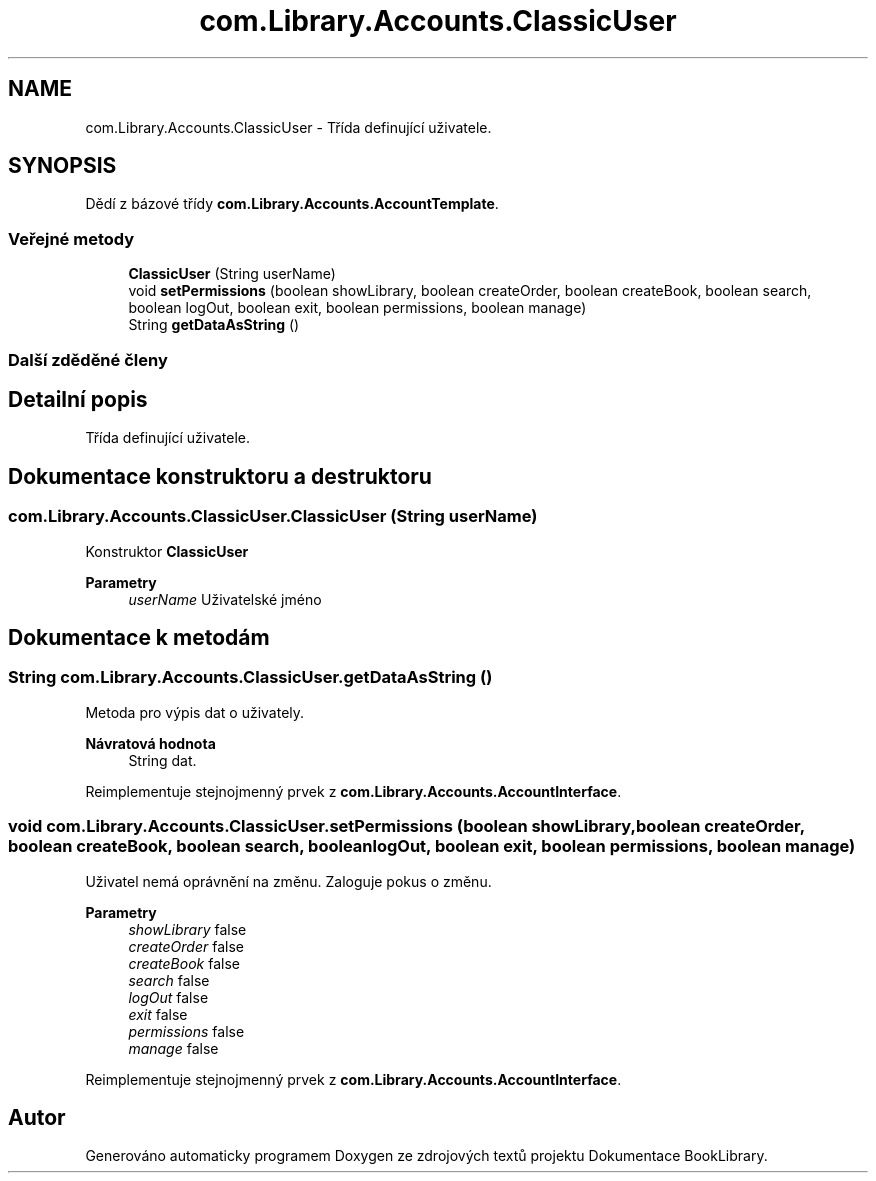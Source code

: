 .TH "com.Library.Accounts.ClassicUser" 3 "ne 17. kvě 2020" "Version 1" "Dokumentace BookLibrary" \" -*- nroff -*-
.ad l
.nh
.SH NAME
com.Library.Accounts.ClassicUser \- Třída definující uživatele\&.  

.SH SYNOPSIS
.br
.PP
.PP
Dědí z bázové třídy \fBcom\&.Library\&.Accounts\&.AccountTemplate\fP\&.
.SS "Veřejné metody"

.in +1c
.ti -1c
.RI "\fBClassicUser\fP (String userName)"
.br
.ti -1c
.RI "void \fBsetPermissions\fP (boolean showLibrary, boolean createOrder, boolean createBook, boolean search, boolean logOut, boolean exit, boolean permissions, boolean manage)"
.br
.ti -1c
.RI "String \fBgetDataAsString\fP ()"
.br
.in -1c
.SS "Další zděděné členy"
.SH "Detailní popis"
.PP 
Třída definující uživatele\&. 
.SH "Dokumentace konstruktoru a destruktoru"
.PP 
.SS "com\&.Library\&.Accounts\&.ClassicUser\&.ClassicUser (String userName)"
Konstruktor \fBClassicUser\fP 
.PP
\fBParametry\fP
.RS 4
\fIuserName\fP Uživatelské jméno 
.RE
.PP

.SH "Dokumentace k metodám"
.PP 
.SS "String com\&.Library\&.Accounts\&.ClassicUser\&.getDataAsString ()"
Metoda pro výpis dat o uživately\&. 
.PP
\fBNávratová hodnota\fP
.RS 4
String dat\&. 
.RE
.PP

.PP
Reimplementuje stejnojmenný prvek z \fBcom\&.Library\&.Accounts\&.AccountInterface\fP\&.
.SS "void com\&.Library\&.Accounts\&.ClassicUser\&.setPermissions (boolean showLibrary, boolean createOrder, boolean createBook, boolean search, boolean logOut, boolean exit, boolean permissions, boolean manage)"
Uživatel nemá oprávnění na změnu\&. Zaloguje pokus o změnu\&.
.PP
\fBParametry\fP
.RS 4
\fIshowLibrary\fP false 
.br
\fIcreateOrder\fP false 
.br
\fIcreateBook\fP false 
.br
\fIsearch\fP false 
.br
\fIlogOut\fP false 
.br
\fIexit\fP false 
.br
\fIpermissions\fP false 
.br
\fImanage\fP false 
.RE
.PP

.PP
Reimplementuje stejnojmenný prvek z \fBcom\&.Library\&.Accounts\&.AccountInterface\fP\&.

.SH "Autor"
.PP 
Generováno automaticky programem Doxygen ze zdrojových textů projektu Dokumentace BookLibrary\&.
